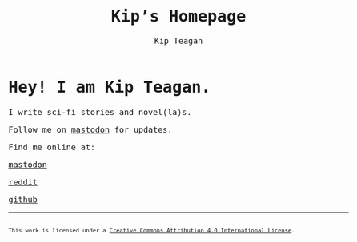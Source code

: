 #+title: Kip’s Homepage
#+options: toc:nil num:nil creator:nil
#+options: html-preamble:nil html-postamble:nil
#+author: Kip Teagan
#+html_doctype: html5

#+begin_export html
<style>
body {
  max-width: 680px;
  margin: auto;

  font-family: Monospace;
  font-size: 16px;
}

footer {
  font-size: .7em;
}
</style>
#+end_export

* Hey! I am Kip Teagan.

I write sci-fi stories and novel(la)s.

Follow me on [[https://mastodon.social/@kiptea][mastodon]] for updates.

Find me online at:

@@html:<a rel="me" href="https://mastodon.social/@kiptea">mastodon</a>@@

[[https://www.reddit.com/user/kiptea/][reddit]]

[[https://github.com/][github]]

-----

#+begin_export html
<footer>
  <a rel="license"
     href="http://creativecommons.org/licenses/by/4.0/">
    <img alt="Creative Commons License" style="border-width:0"
         src="https://i.creativecommons.org/l/by/4.0/80x15.png" />
  </a>
  <br/>
  This work is licensed under a
  <a rel="license" href="http://creativecommons.org/licenses/by/4.0/">
    Creative Commons Attribution 4.0 International License</a>.
</footer>
#+end_export
